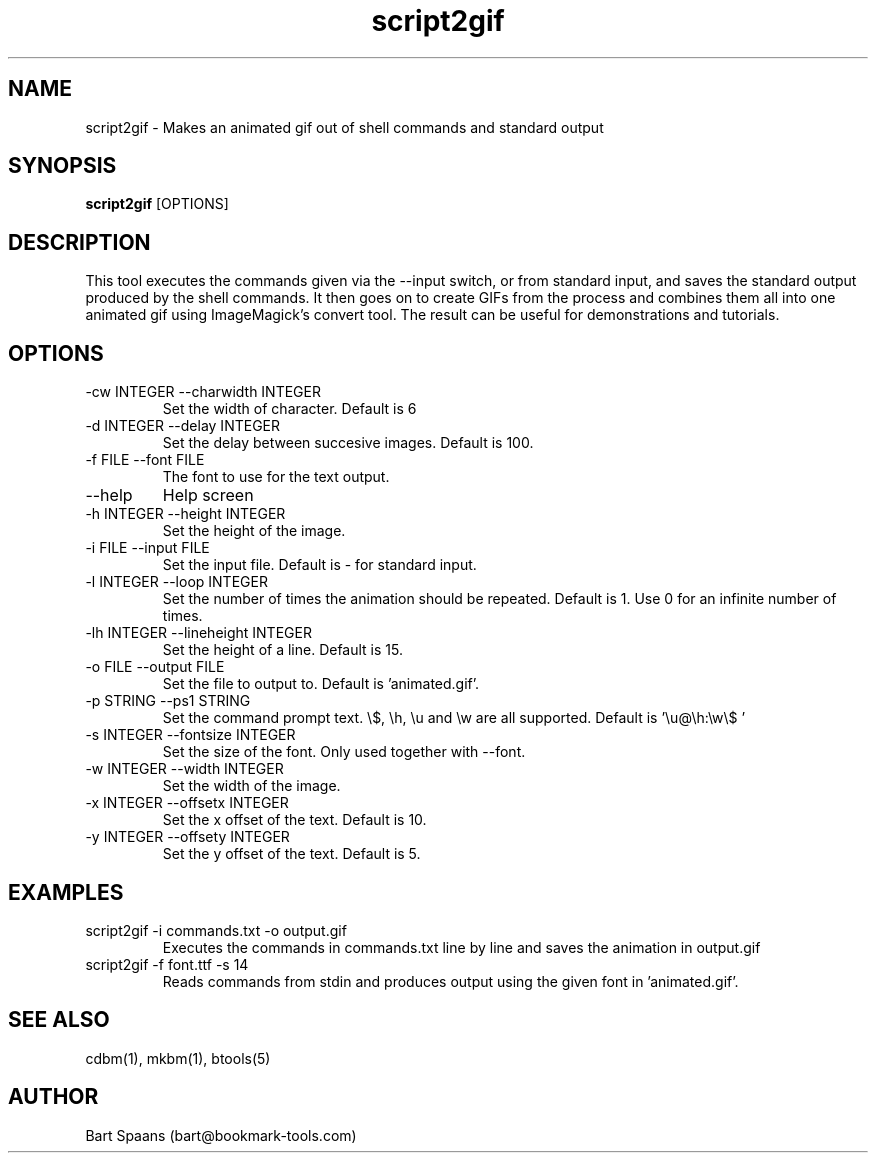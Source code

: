 .TH script2gif 1 "Sep 2009" "btools collection" "User Commands"
.SH NAME
script2gif \- Makes an animated gif out of shell commands and standard output
.SH SYNOPSIS
.B script2gif
[OPTIONS]
.br

.SH DESCRIPTION
This tool executes the commands given via the --input switch, or from standard input, and saves the standard output produced by the shell commands. It then goes on to create GIFs from the process and combines them all into one animated gif using ImageMagick's convert tool. The result can be useful for demonstrations and tutorials.
.SH OPTIONS
.TP
-cw INTEGER  --charwidth INTEGER  
Set the width of character. Default is 6
.TP
-d INTEGER  --delay INTEGER  
Set the delay between succesive images. Default is 100.
.TP
-f FILE  --font FILE  
The font to use for the text output.
.TP
--help   
Help screen
.TP
-h INTEGER  --height INTEGER  
Set the height of the image.
.TP
-i FILE  --input FILE  
Set the input file. Default is - for standard input.
.TP
-l INTEGER  --loop INTEGER  
Set the number of times the animation should be repeated. Default is 1. Use 0 for an infinite number of times.
.TP
-lh INTEGER  --lineheight INTEGER  
Set the height of a line. Default is 15.
.TP
-o FILE  --output FILE  
Set the file to output to. Default is 'animated.gif'.
.TP
-p STRING  --ps1 STRING  
Set the command prompt text. \\$, \\h, \\u and \\w are all supported. Default is '\\u@\\h:\\w\\$ '
.TP
-s INTEGER  --fontsize INTEGER  
Set the size of the font. Only used together with --font.
.TP
-w INTEGER  --width INTEGER  
Set the width of the image.
.TP
-x INTEGER  --offsetx INTEGER  
Set the x offset of the text. Default is 10.
.TP
-y INTEGER  --offsety INTEGER  
Set the y offset of the text. Default is 5.

." Use .TP to indent.
.SH EXAMPLES
.TP
script2gif -i commands.txt -o output.gif
.br
Executes the commands in commands.txt line by line and saves the animation in output.gif
.TP
script2gif -f font.ttf -s 14
.br
Reads commands from stdin and produces output using the given font in 'animated.gif'.

.SH SEE ALSO
cdbm(1), mkbm(1), btools(5)
.SH AUTHOR
Bart Spaans (bart@bookmark-tools.com)
